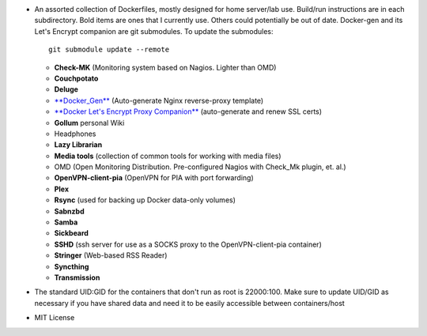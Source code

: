 * An assorted collection of Dockerfiles, mostly designed for home server/lab
  use. Build/run instructions are in each subdirectory. Bold items are ones that
  I currently use. Others could potentially be out of date. Docker-gen and its
  Let's Encrypt companion are git submodules. To update the submodules::

      git submodule update --remote
  
  - **Check-MK** (Monitoring system based on Nagios. Lighter than OMD)
  - **Couchpotato**
  - **Deluge**
  - `**Docker_Gen**`_ (Auto-generate Nginx reverse-proxy template)
  - `**Docker Let's Encrypt Proxy Companion**`_ (auto-generate and renew SSL certs)
  - **Gollum** personal Wiki
  - Headphones
  - **Lazy Librarian**
  - **Media tools** (collection of common tools for working with media files)
  - OMD (Open Monitoring Distribution. Pre-configured Nagios with Check_Mk plugin, et. al.)
  - **OpenVPN-client-pia** (OpenVPN for PIA with port forwarding)
  - **Plex**
  - **Rsync** (used for backing up Docker data-only volumes)
  - **Sabnzbd**
  - **Samba**
  - **Sickbeard**
  - **SSHD** (ssh server for use as a SOCKS proxy to the OpenVPN-client-pia container)
  - **Stringer** (Web-based RSS Reader)
  - **Syncthing**
  - **Transmission**

* The standard UID:GID for the containers that don't run as root is 22000:100. Make sure to update UID/GID as necessary if you have shared data and need it to be easily accessible between containers/host
* MIT License

.. _**Docker_Gen**: https://github.com/jwilder/docker-gen
.. _**Docker Let's Encrypt Proxy Companion**: https://github.com/JrCs/docker-letsencrypt-nginx-proxy-companion
